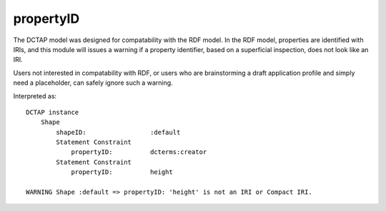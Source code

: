 .. _elem_propertyID:

propertyID
^^^^^^^^^^

The DCTAP model was designed for compatability with the
RDF model. In the RDF model, properties are identified
with IRIs, and this module will issues a warning if a
property identifier, based on a superficial inspection,
does not look like an IRI. 

Users not interested in compatability with RDF, or users
who are brainstorming a draft application profile and
simply need a placeholder, can safely ignore such a
warning.

.. csv-table:: 
   :file: propertyID.csv
   :header-rows: 1

Interpreted as::

    DCTAP instance
        Shape
            shapeID:                 :default
            Statement Constraint
                propertyID:          dcterms:creator
            Statement Constraint
                propertyID:          height

    WARNING Shape :default => propertyID: 'height' is not an IRI or Compact IRI.
